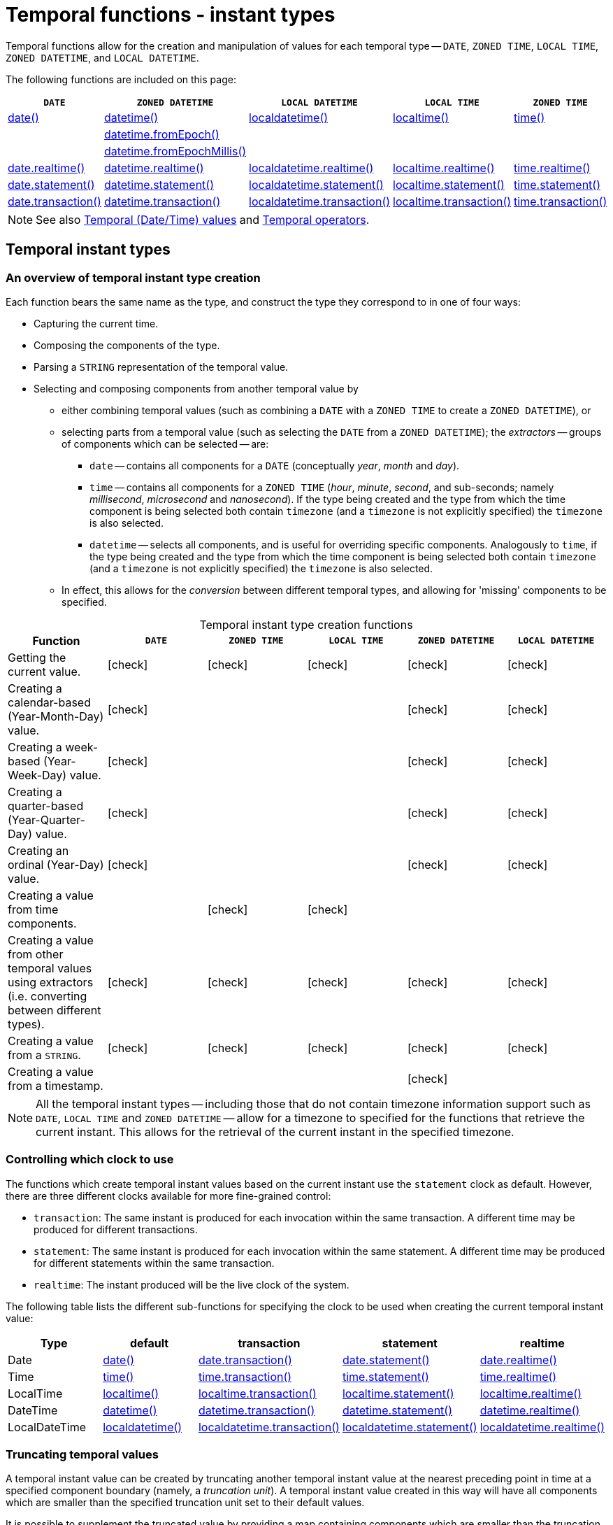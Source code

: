 :description: Cypher provides functions allowing for the creation and manipulation of values for each temporal type -- `DATE`, `ZONED TIME`, `LOCAL TIME`, `ZONED DATETIME`, and `LOCAL DATETIME`.
:table-caption!:

[[query-functions-temporal-instant-types]]
= Temporal functions - instant types

Temporal functions allow for the creation and manipulation of values for each temporal type -- `DATE`, `ZONED TIME`, `LOCAL TIME`, `ZONED DATETIME`, and `LOCAL DATETIME`.

The following functions are included on this page:

[options="header"]
|===
| `DATE` | `ZONED DATETIME` | `LOCAL DATETIME` | `LOCAL TIME` | `ZONED TIME`

| xref::functions/temporal/index.adoc#functions-date[date()]
| xref::functions/temporal/index.adoc#functions-datetime[datetime()]
| xref::functions/temporal/index.adoc#functions-localdatetime[localdatetime()]
| xref::functions/temporal/index.adoc#functions-localtime[localtime()]
| xref::functions/temporal/index.adoc#functions-time[time()]

|
| xref::functions/temporal/index.adoc#functions-datetime-fromepoch[datetime.fromEpoch()]
|
|
|

|
| xref::functions/temporal/index.adoc#functions-datetime-fromepochmillis[datetime.fromEpochMillis()]
|
|
|

| xref::functions/temporal/index.adoc#functions-date-realtime[date.realtime()]
| xref::functions/temporal/index.adoc#functions-datetime-realtime[datetime.realtime()]
| xref::functions/temporal/index.adoc#functions-localdatetime-realtime[localdatetime.realtime()]
| xref::functions/temporal/index.adoc#functions-localtime-realtime[localtime.realtime()]
| xref::functions/temporal/index.adoc#functions-time-realtime[time.realtime()]

| xref::functions/temporal/index.adoc#functions-date-statement[date.statement()]
| xref::functions/temporal/index.adoc#functions-datetime-statement[datetime.statement()]
| xref::functions/temporal/index.adoc#functions-localdatetime-statement[localdatetime.statement()]
| xref::functions/temporal/index.adoc#functions-localtime-statement[localtime.statement()]
| xref::functions/temporal/index.adoc#functions-time-statement[time.statement()]

| xref::functions/temporal/index.adoc#functions-date-transaction[date.transaction()]
| xref::functions/temporal/index.adoc#functions-datetime-transaction[datetime.transaction()]
| xref::functions/temporal/index.adoc#functions-localdatetime-transaction[localdatetime.transaction()]
| xref::functions/temporal/index.adoc#functions-localtime-transaction[localtime.transaction()]
| xref::functions/temporal/index.adoc#functions-time-transaction[time.transaction()]


|===


[NOTE]
====
See also xref::values-and-types/temporal.adoc[Temporal (Date/Time) values] and xref::expressions/temporal-operators.adoc[Temporal operators].
====


[[functions-temporal-instant-type]]
== Temporal instant types

[[functions-temporal-create-overview]]
=== An overview of temporal instant type creation

Each function bears the same name as the type, and construct the type they correspond to in one of four ways:

* Capturing the current time.
* Composing the components of the type.
* Parsing a `STRING` representation of the temporal value.
* Selecting and composing components from another temporal value by
 ** either combining temporal values (such as combining a `DATE` with a `ZONED TIME` to create a `ZONED DATETIME`), or
 ** selecting parts from a temporal value (such as selecting the `DATE` from a `ZONED DATETIME`); the _extractors_ -- groups of components which can be selected -- are:
  *** `date` -- contains all components for a `DATE` (conceptually _year_, _month_ and _day_).
  *** `time` -- contains all components for a `ZONED TIME` (_hour_, _minute_, _second_, and sub-seconds; namely _millisecond_, _microsecond_ and _nanosecond_).
  If the type being created and the type from which the time component is being selected both contain `timezone` (and a `timezone` is not explicitly specified) the `timezone` is also selected.
  *** `datetime` -- selects all components, and is useful for overriding specific components.
  Analogously to `time`, if the type being created and the type from which the time component is being selected both contain `timezone` (and a `timezone` is not explicitly specified) the `timezone` is also selected.
 ** In effect, this allows for the _conversion_ between different temporal types, and allowing for 'missing' components to be specified.


.Temporal instant type creation functions
[options="header"]
|===
| Function | `DATE` | `ZONED TIME` | `LOCAL TIME` | `ZONED DATETIME` | `LOCAL DATETIME`

| Getting the current value.
| icon:check[]
| icon:check[]
| icon:check[]
| icon:check[]
| icon:check[]

| Creating a calendar-based (Year-Month-Day) value.
| icon:check[]
|
|
| icon:check[]
| icon:check[]

| Creating a week-based (Year-Week-Day) value.
| icon:check[]
|
|
| icon:check[]
| icon:check[]

| Creating a quarter-based (Year-Quarter-Day) value.
| icon:check[]
|
|
| icon:check[]
| icon:check[]

| Creating an ordinal (Year-Day) value.
| icon:check[]
|
|
| icon:check[]
| icon:check[]

| Creating a value from time components.
|
| icon:check[]
| icon:check[]
|
|

| Creating a value from other temporal values using extractors (i.e. converting between different types).
| icon:check[]
| icon:check[]
| icon:check[]
| icon:check[]
| icon:check[]

| Creating a value from a `STRING`.
| icon:check[]
| icon:check[]
| icon:check[]
| icon:check[]
| icon:check[]

| Creating a value from a timestamp.
|
|
|
| icon:check[]
|

|===


[NOTE]
====
All the temporal instant types -- including those that do not contain timezone information support such as `DATE`, `LOCAL TIME` and `ZONED DATETIME` -- allow for a timezone to specified for the functions that retrieve the current instant.
This allows for the retrieval of the current instant in the specified timezone.
====


[[functions-temporal-clock-overview]]
=== Controlling which clock to use

The functions which create temporal instant values based on the current instant use the `statement` clock as default.
However, there are three different clocks available for more fine-grained control:

* `transaction`: The same instant is produced for each invocation within the same transaction.
A different time may be produced for different transactions.
* `statement`: The same instant is produced for each invocation within the same statement.
A different time may be produced for different statements within the same transaction.
* `realtime`: The instant produced will be the live clock of the system.

The following table lists the different sub-functions for specifying the clock to be used when creating the current temporal instant value:

[options="header"]
|===
| Type | default | transaction | statement | realtime

| Date
| xref::functions/temporal/index.adoc#functions-date[date()]
| xref::functions/temporal/index.adoc#functions-date-transaction[date.transaction()]
| xref::functions/temporal/index.adoc#functions-date-statement[date.statement()]
| xref::functions/temporal/index.adoc#functions-date-realtime[date.realtime()]

| Time
| xref::functions/temporal/index.adoc#functions-time[time()]
| xref::functions/temporal/index.adoc#functions-time-transaction[time.transaction()]
| xref::functions/temporal/index.adoc#functions-time-statement[time.statement()]
| xref::functions/temporal/index.adoc#functions-time-realtime[time.realtime()]

| LocalTime
| xref::functions/temporal/index.adoc#functions-localtime[localtime()]
| xref::functions/temporal/index.adoc#functions-localtime-transaction[localtime.transaction()]
| xref::functions/temporal/index.adoc#functions-localtime-statement[localtime.statement()]
| xref::functions/temporal/index.adoc#functions-localtime-realtime[localtime.realtime()]

| DateTime
| xref::functions/temporal/index.adoc#functions-datetime[datetime()]
| xref::functions/temporal/index.adoc#functions-datetime-transaction[datetime.transaction()]
| xref::functions/temporal/index.adoc#functions-datetime-statement[datetime.statement()]
| xref::functions/temporal/index.adoc#functions-datetime-realtime[datetime.realtime()]

| LocalDateTime
| xref::functions/temporal/index.adoc#functions-localdatetime[localdatetime()]
| xref::functions/temporal/index.adoc#functions-localdatetime-transaction[localdatetime.transaction()]
| xref::functions/temporal/index.adoc#functions-localdatetime-statement[localdatetime.statement()]
| xref::functions/temporal/index.adoc#functions-localdatetime-realtime[localdatetime.realtime()]

|===


[[functions-temporal-truncate-overview]]
[discrete]
=== Truncating temporal values

A temporal instant value can be created by truncating another temporal instant value at the nearest preceding point in time at a specified component boundary (namely, a _truncation unit_).
A temporal instant value created in this way will have all components which are smaller than the specified truncation unit set to their default values.
// what about these?

It is possible to supplement the truncated value by providing a map containing components which are smaller than the truncation unit.
This will have the effect of overriding the default values which would otherwise have been set for these smaller components.

The following table lists the supported truncation units and the corresponding sub-functions:

[options="header"]
|===
| Truncation unit | `DATE` | `ZONED TIME` | `LOCAL TIME` | `ZONED DATETIME` | `LOCAL DATETIME`

| `millennium`
| xref:functions-date-truncate[date.truncate('millennium', input)]
|
|
| xref:functions-datetime-truncate[datetime.truncate('millennium', input)]
| xref:functions-localdatetime-truncate[localdatetime.truncate('millennium', input)]

| `century`
| xref:functions-date-truncate[date.truncate('century', input)]
|
|
| xref:functions-datetime-truncate[datetime.truncate('century', input)]
| xref:functions-localdatetime-truncate[localdatetime.truncate('century', input)]

| `decade`
| xref:functions-date-truncate[date.truncate('decade', input)]
|
|
| xref:functions-datetime-truncate[datetime.truncate('decade', input)]
| xref:functions-localdatetime-truncate[localdatetime.truncate('decade', input)]

| `year`
| xref:functions-date-truncate[date.truncate('year', input)]
|
|
| xref:functions-datetime-truncate[datetime.truncate('year', input)]
| xref:functions-localdatetime-truncate[localdatetime.truncate('year', input)]

| `weekYear`
| xref:functions-date-truncate[date.truncate('weekYear', input)]
|
|
| xref:functions-datetime-truncate[datetime.truncate('weekYear', input)]
| xref:functions-localdatetime-truncate[localdatetime.truncate('weekYear', input)]

| `quarter`
| xref:functions-date-truncate[date.truncate('quarter', input)]
|
|
| xref:functions-datetime-truncate[datetime.truncate('quarter', input)]
| xref:functions-localdatetime-truncate[localdatetime.truncate('quarter', input)]

| `month`
| xref:functions-date-truncate[date.truncate('month', input)]
|
|
| xref:functions-datetime-truncate[datetime.truncate('month', input)]
| xref:functions-localdatetime-truncate[localdatetime.truncate('month', input)]

| `week`
| xref:functions-date-truncate[date.truncate('week', input)]
|
|
| xref:functions-datetime-truncate[datetime.truncate('week', input)]
| xref:functions-localdatetime-truncate[localdatetime.truncate('week', input)]

| `day`
| xref:functions-date-truncate[date.truncate('day', input)]
| xref:functions-time-truncate[time.truncate('day', input)]
| xref:functions-localtime-truncate[localtime.truncate('day', input)]
| xref:functions-datetime-truncate[datetime.truncate('day', input)]
| xref:functions-localdatetime-truncate[localdatetime.truncate('day', input)]

| `hour`
|
| xref:functions-time-truncate[time.truncate('hour', input)]
| xref:functions-localtime-truncate[localtime.truncate('hour', input)]
| xref:functions-datetime-truncate[datetime.truncate('hour', input)]
| xref:functions-localdatetime-truncate[localdatetime.truncate('hour',input)]

| `minute`
|
| xref:functions-time-truncate[time.truncate('minute', input)]
| xref:functions-localtime-truncate[localtime.truncate('minute', input)]
| xref:functions-datetime-truncate[datetime.truncate('minute', input)]
| xref:functions-localdatetime-truncate[localdatetime.truncate('minute', input)]

| `second`
|
| xref:functions-time-truncate[time.truncate('second', input)]
| xref:functions-localtime-truncate[localtime.truncate('second', input)]
| xref:functions-datetime-truncate[datetime.truncate('second', input)]
| xref:functions-localdatetime-truncate[localdatetime.truncate('second', input)]

| `millisecond`
|
| xref:functions-time-truncate[time.truncate('millisecond', input)]
| xref:functions-localtime-truncate[localtime.truncate('millisecond', input)]
| xref:functions-datetime-truncate[datetime.truncate('millisecond', input)]
| xref:functions-localdatetime-truncate[localdatetime.truncate('millisecond', input)]

| `microsecond`
|
| xref:functions-time-truncate[time.truncate('microsecond', input)]
| xref:functions-localtime-truncate[localtime.truncate('microsecond', input)]
| xref:functions-datetime-truncate[datetime.truncate('microsecond', input)]
| xref:functions-localdatetime-truncate[localdatetime.truncate('microsecond', input)]

|===


[[functions-date]]
== +date()+

.Details
|===
| *Syntax* 3+| `date( [input] )`
| *Description* 3+| Creates a `DATE` instant.
.2+| *Arguments* | *Name* | *Type* | *Description*
| `input` | `ANY` | Either a string representation of a temporal value, a map containing the single key 'timezone', or a map containing temporal values ('date', 'year', 'month', 'day', 'week', 'dayOfWeek', 'quarter', 'dayOfQuarter', 'ordinalDay') as components.
| *Returns* 3+| `DATE`
|===

.Temporal components
[options="header"]
|===
| Name | Description

| `date`
| A `DATE` value.

| `year`
| An expression consisting of at xref::values-and-types/temporal.adoc#cypher-temporal-year[least four digits] that specifies the year.

| `month`
| An integer between `1` and `12` that specifies the month.

| `day`
| An integer between `1` and `31` that specifies the day of the month.

| `week`
| An integer between `1` and `53` that specifies the week.

| `dayOfWeek`
| An integer between `1` and `7` that specifies the day of the week.

| `quarter`
| An integer between `1` and `4` that specifies the quarter.

| `dayOfQuarter`
| An integer between `1` and `92` that specifies the day of the quarter.

| `ordinalDay`
| An integer between `1` and `366` that specifies the ordinal day of the year.

|===

.Considerations
|===

| If no parameters are provided, `date()` must be invoked (`+date({})+` is invalid).
| If no timezone is specified, the local timezone will be used.
| The _day of the month_ component will default to `1` if `day` is omitted.
| The _month_ component will default to `1` if `month` is omitted.
| If `month` is omitted, `day` must also be omitted.
| The _day of the week_ component will default to `1` if `dayOfWeek` is omitted.
| The _week_ component will default to `1` if `week` is omitted.
| If `week` is omitted, `dayOfWeek` must also be omitted.
| The _day of the quarter_ component will default to `1` if `dayOfQuarter` is omitted.
| The _quarter_ component will default to `1` if `quarter` is omitted.
| If `quarter` is omitted, `dayOfQuarter` must also be omitted.
| The _ordinal day of the year_ component will default to `1` if `ordinalDay` is omitted.
| String representations of temporal values must comply with the format defined for xref::values-and-types/temporal.adoc#cypher-temporal-specify-date[dates].
| String representations of temporal values must denote a valid date; i.e. a temporal value denoting `30 February 2001` is invalid.
| `date(null)` returns `null`.
| If any of the optional parameters are provided, these will override the corresponding components of `date`.
| `date(dd)` may be written instead of `+date({date: dd})+`.

|===


.+date()+ to get the current time (no parameters provided)
======

.Query
// tag::functions_temporal_date[]
[source, cypher]
----
RETURN date() AS currentDate
----
// end::functions_temporal_date[]

The current date is returned.

.Result
[role="queryresult",options="header,footer",cols="1*<m"]
|===

| currentDate
| 2022-06-14
1+d|Rows: 1

|===

======


.+date()+ with provided timezone
======

.Query
[source, cypher, role=test-result-skip]
----
RETURN date({timezone: 'America/Los Angeles'}) AS currentDateInLA
----

The current date in California is returned.

.Result
[role="queryresult",options="header,footer",cols="1*<m"]
|===

| currentDateInLA
| 2022-06-14
1+d|Rows: 1

|===

======

[[functions-create-date-values]]
=== Creating `DATE` values

.+date()+ - Creating a calendar (Yeay-Month-Day) `DATE`
======

.Query
[source, cypher]
----
UNWIND [
date({year: 1984, month: 10, day: 11}),
date({year: 1984, month: 10}),
date({year: 1984})
] AS theDate
RETURN theDate
----

.Result
[role="queryresult",options="header,footer",cols="1*<m"]
|===

| theDate
| 1984-10-11
| 1984-10-01
| 1984-01-01
1+d|Rows: 3

|===

======


.+date()+ - Creating a week (Year-Week-Day) `DATE`
======

.Query
[source, cypher]
----
UNWIND [
date({year: 1984, week: 10, dayOfWeek: 3}),
date({year: 1984, week: 10}),
date({year: 1984})
] AS theDate
RETURN theDate
----

.Result
[role="queryresult",options="header,footer",cols="1*<m"]
|===

| theDate
| 1984-03-07
| 1984-03-05
| 1984-01-01
1+d|Rows: 3

|===

======

.+date()+ - Creating a quarter (Year-Quarter-Day) `DATE`
======

.Query
[source, cypher]
----
UNWIND [
date({year: 1984, quarter: 3, dayOfQuarter: 45}),
date({year: 1984, quarter: 3}),
date({year: 1984})
] AS theDate
RETURN theDate
----

.Result
[role="queryresult",options="header,footer",cols="1*<m"]
|===

| theDate
| 1984-08-14
| 1984-07-01
| 1984-01-01
1+d|Rows: 3

|===

======


.+date()+ - Creating an ordinal (Year-Day) `DATE`
======

.Query
[source, cypher]
----
UNWIND [
date({year: 1984, ordinalDay: 202}),
date({year: 1984})
] AS theDate
RETURN theDate
----

The date corresponding to `11 February 1984` is returned.

.Result
[role="queryresult",options="header,footer",cols="1*<m"]
|===

| theDate
| 1984-07-20
| 1984-01-01
1+d|Rows: 2

|===

======

.+date()+ -  Creating a `DATE` using other temporal values as components
======

.Query
[source, cypher]
----
UNWIND [
date({year: 1984, month: 11, day: 11}),
localdatetime({year: 1984, month: 11, day: 11, hour: 12, minute: 31, second: 14}),
datetime({year: 1984, month: 11, day: 11, hour: 12, timezone: '+01:00'})
] AS dd
RETURN date({date: dd}) AS dateOnly, date({date: dd, day: 28}) AS dateDay
----

.Result
[role="queryresult",options="header,footer",cols="2*<m"]
|===

| dateOnly | +dateDay
| 1984-11-11 | 1984-11-28
| 1984-11-11 | 1984-11-28
| 1984-11-11 | 1984-11-28
2+d|Rows: 3

|===

======


.+date()+ - Creating a `DATE` from a `STRING`
======

.Query
[source, cypher]
----
UNWIND [
date('2015-07-21'),
date('2015-07'),
date('201507'),
date('2015-W30-2'),
date('2015202'),
date('2015')
] AS theDate
RETURN theDate
----

.Result
[role="queryresult",options="header,footer",cols="1*<m"]
|===

| theDate
| 2015-07-21
| 2015-07-01
| 2015-07-01
| 2015-07-21
| 2015-07-21
| 2015-01-01
1+d|Rows: 6

|===

======


[[functions-date-realtime]]
== date.realtime()

.Details
|===
| *Syntax* 3+| `date.realtime([ timezone ])`
| *Description* 3+| Returns the current `DATE` instant using the realtime clock.
.2+| *Arguments* | *Name* | *Type* | *Description*
| `timezone` | `ANY` | A string value representing a timezone.
| *Returns* 3+| `DATE`
|===

This returned `DATE` will be the live clock of the system.

.+date.realtime()+
======

.Query
// tag::functions_temporal_date_realtime[]
[source, cypher]
----
RETURN date.realtime() AS currentDate
----
// end::functions_temporal_date_realtime[]

.Result
[role="queryresult",options="header,footer",cols="1*<m"]
|===

| currentDate
| 2022-06-14
1+d|Rows: 1

|===

======

.+date.realtime()+
======

.Query
[source, cypher]
----
RETURN date.realtime('America/Los Angeles') AS currentDateInLA
----

.Result
[role="queryresult",options="header,footer",cols="1*<m"]
|===

| currentDateInLA
| 2022-06-14
1+d|Rows: 1

|===

======

[[functions-date-statement]]
== date.statement()

.Details
|===
| *Syntax* 3+| `date.statement([ timezone ])`
| *Description* 3+| Returns the current `DATE` instant using the statement clock.
.2+| *Arguments* | *Name* | *Type* | *Description*
| `timezone` | `ANY` | A string value representing a timezone.
| *Returns* 3+| `DATE`
|===

This returned `DATE` will be the same for each invocation within the same statement.
However, a different value may be produced for different statements within the same transaction.


.+date.statement()+
======

.Query
// tag::functions_temporal_date_statement[]
[source, cypher]
----
RETURN date.statement() AS currentDate
----
// end::functions_temporal_date_statement[]

.Result
[role="queryresult",options="header,footer",cols="1*<m"]
|===

| currentDate
| 2022-06-14
1+d|Rows: 1

|===

======

[[functions-date-transaction]]
== date.transaction()

.Details
|===
| *Syntax* 3+| `date.transaction([ timezone ])`
| *Description* 3+| Returns the current `DATE` instant using the transaction clock.
.2+| *Arguments* | *Name* | *Type* | *Description*
| `timezone` | `ANY` | A string value representing a timezone.
| *Returns* 3+| `DATE`
|===

The returned `DATE` will be the same for each invocation within the same transaction.
However, a different value may be produced for different transactions.

.+date.transaction()+
======

.Query
// tag::functions_temporal_date_transaction[]
[source, cypher]
----
RETURN date.transaction() AS currentDate
----
// end::functions_temporal_date_transaction[]


.Result
[role="queryresult",options="header,footer",cols="1*<m"]
|===

| +currentDate+
| +2022-06-14+
1+d|Rows: 1

|===

======


[[functions-date-truncate]]
== date.truncate()

.Details
|===
| *Syntax* 3+| `date.truncate(unit [, input, fields])`
| *Description* 3+| Truncates the given temporal value to a `DATE` instant using the specified unit.
.4+| *Arguments* | *Name* | *Type* | *Description*
| `unit` | `STRING` | A string representing one of the following: 'day', 'week', 'month', 'weekYear', 'quarter', 'year', 'decade', 'century', 'millennium'.
| `input` | `ANY` | The date to be truncated using either `ZONED DATETIME`, `LOCAL DATETIME`, or `DATE`.
| `fields` | `MAP` | A list of time components smaller than those specified in `unit` to preserve during truncation.
| *Returns* 3+| `DATE`
|===

`date.truncate()` returns the `DATE` value obtained by truncating a specified temporal instant value at the nearest preceding point in time at the specified component boundary (which is denoted by the truncation unit passed as a parameter to the function).
In other words, the `DATE` returned will have all components that are smaller than the specified truncation unit set to their default values.

It is possible to supplement the truncated value by providing a map containing components which are smaller than the truncation unit.
This will have the effect of _overriding_ the default values which would otherwise have been set for these smaller components.
For example, `day` -- with some value `x` -- may be provided when the truncation unit `STRING` is `'year'` in order to ensure the returned value has the _day_ set to `x` instead of the default _day_ (which is `1`).


.Considerations
|===

| Any component that is provided in `fields` must be smaller than `unit`; i.e. if `unit` `STRING` is `'day'`, `fields` cannot contain information pertaining to a _month_.
| Any component that is not contained in `fields` and which is smaller than `unit` will be set to its xref::values-and-types/temporal.adoc#cypher-temporal-accessing-components-temporal-instants[minimal value].
| If `fields` is not provided, all components of the returned value which are smaller than `unit` will be set to their default values.
| If `input` is not provided, it will be set to the current date, i.e. `date.truncate(unit)` is equivalent of `date.truncate(unit, date())`.

|===


.+date.truncate()+
======

.Query
// tag::functions_temporal_date_truncate[]
[source, cypher]
----
WITH
  datetime({
    year: 2017, month: 11, day: 11,
    hour: 12, minute: 31, second: 14, nanosecond: 645876123,
    timezone: '+01:00'
  }) AS d
RETURN
  date.truncate('millennium', d) AS truncMillenium,
  date.truncate('century', d) AS truncCentury,
  date.truncate('decade', d) AS truncDecade,
  date.truncate('year', d, {day: 5}) AS truncYear,
  date.truncate('weekYear', d) AS truncWeekYear,
  date.truncate('quarter', d) AS truncQuarter,
  date.truncate('month', d) AS truncMonth,
  date.truncate('week', d, {dayOfWeek: 2}) AS truncWeek,
  date.truncate('day', d) AS truncDay
----
// end::functions_temporal_date_truncate[]


.Result
[role="queryresult",options="header,footer",cols="9*<m"]
|===

| +truncMillenium+ | +truncCentury+ | +truncDecade+ | +truncYear+ | +truncWeekYear+ | +truncQuarter+ | +truncMonth+ | +truncWeek+ | +truncDay+
| +2000-01-01+ | +2000-01-01+ | +2010-01-01+ | +2017-01-05+ | +2017-01-02+ | +2017-10-01+ | +2017-11-01+ | +2017-11-07+ | +2017-11-11+
9+d|Rows: 1

|===

======

[[functions-datetime]]
== datetime()

.Details
|===
| *Syntax* 3+| `datetime([ input ])`
| *Description* 3+| Creates a `ZONED DATETIME` instant.
.2+| *Arguments* | *Name* | *Type* | *Description*
| `input` | `ANY` | Either a string representation of a temporal value, a map containing the single key 'timezone', or a map containing temporal values ('year', 'month', 'day', 'hour', 'minute', 'second', 'millisecond', 'microsecond', 'nanosecond', 'timezone') as components.
| *Returns* 3+| `ZONED DATETIME`
|===

.Temporal components
[options="header"]
|===
| Name | Description

| `year`
| An expression consisting of at xref::values-and-types/temporal.adoc#cypher-temporal-year[least four digits] that specifies the year.

| `month`
| An integer between `1` and `12` that specifies the month.

| `day`
| An integer between `1` and `31` that specifies the day of the month.

| `hour`
| An integer between `0` and `23` that specifies the hour of the day.

| `minute`
| An integer between `0` and `59` that specifies the number of minutes.

| `second`
| An integer between `0` and `59` that specifies the number of seconds.

| `millisecond`
| An integer between `0` and `999` that specifies the number of milliseconds.

| `microsecond`
| An integer between `0` and `999,999` that specifies the number of microseconds.

| `nanosecond`
| An integer between `0` and `999,999,999` that specifies the number of nanoseconds.

| `timezone`
| An expression that specifies the timezone.

| `epochSeconds`
| A numeric value representing the number of seconds from the UNIX epoch in the UTC timezone.

| `epochMillis`
| A numeric value representing the number of milliseconds from the UNIX epoch in the UTC timezone.

|===

.Considerations
|===

| If no parameters are provided, `datetime()` must be invoked (`datetime({})` is invalid).
| The _month_ component will default to `1` if `month` is omitted.
| The _day of the month_ component will default to `1` if `day` is omitted.
| The _hour_ component will default to `0` if `hour` is omitted.
| The _minute_ component will default to `0` if `minute` is omitted.
| The _second_ component will default to `0` if `second` is omitted.
| Any missing `millisecond`, `microsecond` or `nanosecond` values will default to `0`.
| The _timezone_ component will default to the configured default timezone if `timezone` is omitted.
| If `millisecond`, `microsecond` and `nanosecond` are given in combination (as part of the same set of parameters), the individual values must be in the range `0` to `999`.
| The smallest components in the set `year`, `month`, `day`, `hour`, `minute`, and `second` may be omitted; i.e. it is possible to specify only `year`, `month` and `day`, but specifying `year`, `month`, `day` and `minute` is not permitted.
| One or more of `millisecond`, `microsecond` and `nanosecond` can only be specified as long as `second` is also specified.
| String representations of temporal values must comply with the format defined for xref::values-and-types/temporal.adoc#cypher-temporal-specify-date[dates], xref::values-and-types/temporal.adoc#cypher-temporal-specify-time[times] and xref::values-and-types/temporal.adoc#cypher-temporal-specify-time-zone[time zones].
| String representations of temporal values must denote a valid date; i.e. a temporal value denoting `30 February 2001` is invalid.
| If any of the optional parameters are provided, these will override the corresponding components of `datetime`, `date` and/or `time`.
| `datetime(dd)` may be written instead of `+datetime({datetime: dd})+`.
| Selecting a `ZONED TIME` or `ZONED DATETIME` value as the `time` component also selects its timezone. If a `LOCAL TIME` or `LOCAL DATETIME` is selected instead, the default timezone is used. In any case, the timezone can be overridden explicitly.
| Selecting a `ZONED DATETIME` as the `datetime` component and overwriting the timezone will adjust the local time to keep the same point in time.
| Selecting a `ZONED DATETIME` or `ZONED TIME` as the `time` component and overwriting the timezone will adjust the local time to keep the same point in time.
| `epochSeconds`/`epochMillis` may be used in conjunction with `nanosecond`.
| `datetime(null)` returns null.

|===

.+.datetime()+ to get the current datetime (no parameters provided)
======

.Query
// tag::functions_temporal_datetime[]
[source, cypher]
----
RETURN datetime() AS currentDateTime
----
// end::functions_temporal_datetime[]

The current date and time using the local timezone is returned.

.Result
[role="queryresult",options="header,footer",cols="1*<m"]
|===

| currentDateTime
| 2022-06-14T10:02:28.192Z
1+d|Rows: 1

|===

======

.+datetime()+ with provided timezone
======

.Query
[source, cypher]
----
RETURN datetime({timezone: 'America/Los Angeles'}) AS currentDateTimeInLA
----

The current date and time of day in California is returned.

.Result
[role="queryresult",options="header,footer",cols="1*<m"]
|===

| currentDateTimeInLA
| 2022-06-14T03:02:28.238-07:00[America/Los_Angeles]
1+d|Rows: 1

|===

======

[[functions-create-zoned-datetime-values]]
=== Creating `ZONED DATETIME` values

.+datetime()+ - Creating a calendar (Year-Month-Day) `ZONED DATETIME`
======

.Query
[source, cypher]
----
UNWIND [
datetime({year: 1984, month: 10, day: 11, hour: 12, minute: 31, second: 14, millisecond: 123, microsecond: 456, nanosecond: 789}),
datetime({year: 1984, month: 10, day: 11, hour: 12, minute: 31, second: 14, millisecond: 645, timezone: '+01:00'}),
datetime({year: 1984, month: 10, day: 11, hour: 12, minute: 31, second: 14, nanosecond: 645876123, timezone: 'Europe/Stockholm'}),
datetime({year: 1984, month: 10, day: 11, hour: 12, minute: 31, second: 14, timezone: '+01:00'}),
datetime({year: 1984, month: 10, day: 11, hour: 12, minute: 31, second: 14}),
datetime({year: 1984, month: 10, day: 11, hour: 12, minute: 31, timezone: 'Europe/Stockholm'}),
datetime({year: 1984, month: 10, day: 11, hour: 12, timezone: '+01:00'}),
datetime({year: 1984, month: 10, day: 11, timezone: 'Europe/Stockholm'})
] AS theDate
RETURN theDate
----

.Result
[role="queryresult",options="header,footer",cols="1*<m"]
|===

| theDate
| 1984-10-11T12:31:14.123456789Z
| 1984-10-11T12:31:14.645+01:00
| 1984-10-11T12:31:14.645876123+01:00[Europe/Stockholm]
| 1984-10-11T12:31:14+01:00
| 1984-10-11T12:31:14Z
| 1984-10-11T12:31+01:00[Europe/Stockholm]
| 1984-10-11T12:00+01:00
| 1984-10-11T00:00+01:00[Europe/Stockholm]
1+d|Rows: 8

|===

======

.+datetime()+ - Creating a week (Year-Week-Day) `ZONED DATETIME`
======

.Query
[source, cypher]
----
UNWIND [
datetime({year: 1984, week: 10, dayOfWeek: 3, hour: 12, minute: 31, second: 14, millisecond: 645}),
datetime({year: 1984, week: 10, dayOfWeek: 3, hour: 12, minute: 31, second: 14, microsecond: 645876, timezone: '+01:00'}),
datetime({year: 1984, week: 10, dayOfWeek: 3, hour: 12, minute: 31, second: 14, nanosecond: 645876123, timezone: 'Europe/Stockholm'}),
datetime({year: 1984, week: 10, dayOfWeek: 3, hour: 12, minute: 31, second: 14, timezone: 'Europe/Stockholm'}),
datetime({year: 1984, week: 10, dayOfWeek: 3, hour: 12, minute: 31, second: 14}),
datetime({year: 1984, week: 10, dayOfWeek: 3, hour: 12, timezone: '+01:00'}),
datetime({year: 1984, week: 10, dayOfWeek: 3, timezone: 'Europe/Stockholm'})
] AS theDate
RETURN theDate
----

.Result
[role="queryresult",options="header,footer",cols="1*<m"]
|===

| theDate
| 1984-03-07T12:31:14.645Z
| 1984-03-07T12:31:14.645876+01:00
| 1984-03-07T12:31:14.645876123+01:00[Europe/Stockholm]
| 1984-03-07T12:31:14+01:00[Europe/Stockholm]
| 1984-03-07T12:31:14Z
| 1984-03-07T12:00+01:00
| 1984-03-07T00:00+01:00[Europe/Stockholm]
1+d|Rows: 7

|===

======


.+datetime()+ - Creating a quarter (Year-Quarter-Day) `ZONED DATETIME`
======

.Query
[source, cypher]
----
UNWIND [
datetime({year: 1984, quarter: 3, dayOfQuarter: 45, hour: 12, minute: 31, second: 14, microsecond: 645876}),
datetime({year: 1984, quarter: 3, dayOfQuarter: 45, hour: 12, minute: 31, second: 14, timezone: '+01:00'}),
datetime({year: 1984, quarter: 3, dayOfQuarter: 45, hour: 12, timezone: 'Europe/Stockholm'}),
datetime({year: 1984, quarter: 3, dayOfQuarter: 45})
] AS theDate
RETURN theDate
----

.Result
[role="queryresult",options="header,footer",cols="1*<m"]
|===

| theDate
| 1984-08-14T12:31:14.645876Z
| 1984-08-14T12:31:14+01:00
| 1984-08-14T12:00+02:00[Europe/Stockholm]
| 1984-08-14T00:00Z
1+d|Rows: 4

|===

======

.+datetime()+ - Creating an ordinal (Year-Day) `ZONED DATETIME`
======

.Query
[source, cypher]
----
UNWIND [
datetime({year: 1984, ordinalDay: 202, hour: 12, minute: 31, second: 14, millisecond: 645}),
datetime({year: 1984, ordinalDay: 202, hour: 12, minute: 31, second: 14, timezone: '+01:00'}),
datetime({year: 1984, ordinalDay: 202, timezone: 'Europe/Stockholm'}),
datetime({year: 1984, ordinalDay: 202})
] AS theDate
RETURN theDate
----

.Result
[role="queryresult",options="header,footer",cols="1*<m"]
|===

| theDate
| 1984-07-20T12:31:14.645Z
| 1984-07-20T12:31:14+01:00
| 1984-07-20T00:00+02:00[Europe/Stockholm]
| 1984-07-20T00:00Z
1+d|Rows: 4

|===

======


.+datetime()+ - Creating a `ZONED DATETIME` from a `STRING`
======

.Query
[source, cypher]
----
UNWIND [
datetime('2015-07-21T21:40:32.142+0100'),
datetime('2015-W30-2T214032.142Z'),
datetime('2015T214032-0100'),
datetime('20150721T21:40-01:30'),
datetime('2015-W30T2140-02'),
datetime('2015202T21+18:00'),
datetime('2015-07-21T21:40:32.142[Europe/London]'),
datetime('2015-07-21T21:40:32.142-04[America/New_York]')
] AS theDate
RETURN theDate
----

.Result
[role="queryresult",options="header,footer",cols="1*<m"]
|===

| theDate
| 2015-07-21T21:40:32.142+01:00
| 2015-07-21T21:40:32.142Z
| 2015-01-01T21:40:32-01:00
| 2015-07-21T21:40-01:30
| 2015-07-20T21:40-02:00
| 2015-07-21T21:00+18:00
| 2015-07-21T21:40:32.142+01:00[Europe/London]
| 2015-07-21T21:40:32.142-04:00[America/New_York]
1+d|Rows: 8

|===

======


.+datetime()+ - Creating a `ZONED DATETIME` using other temporal values as components
======

The following query shows the various usages of `+datetime({date [, year, ..., timezone]})+`.

.Query
[source, cypher]
----
WITH date({year: 1984, month: 10, day: 11}) AS dd
RETURN
  datetime({date: dd, hour: 10, minute: 10, second: 10}) AS dateHHMMSS,
  datetime({date: dd, hour: 10, minute: 10, second: 10, timezone:'+05:00'}) AS dateHHMMSSTimezone,
  datetime({date: dd, day: 28, hour: 10, minute: 10, second: 10}) AS dateDDHHMMSS,
  datetime({date: dd, day: 28, hour: 10, minute: 10, second: 10, timezone:'Pacific/Honolulu'}) AS dateDDHHMMSSTimezone
----

.Result
[role="queryresult",options="header,footer",cols="4*<m"]
|===

| dateHHMMSS | dateHHMMSSTimezone | dateDDHHMMSS | dateDDHHMMSSTimezone
| 1984-10-11T10:10:10Z | 1984-10-11T10:10:10+05:00 | 1984-10-28T10:10:10Z | 1984-10-28T10:10:10-10:00[Pacific/Honolulu]
4+d|Rows: 1

|===

======


.+datetime()+ - Creating a `ZONED DATETIME` using other temporal values as components
======

The following query shows the various usages of `datetime({time [, year, ..., timezone]})`.

.Query
[source, cypher]
----
WITH time({hour: 12, minute: 31, second: 14, microsecond: 645876, timezone: '+01:00'}) AS tt
RETURN
  datetime({year: 1984, month: 10, day: 11, time: tt}) AS YYYYMMDDTime,
  datetime({year: 1984, month: 10, day: 11, time: tt, timezone:'+05:00'}) AS YYYYMMDDTimeTimezone,
  datetime({year: 1984, month: 10, day: 11, time: tt, second: 42}) AS YYYYMMDDTimeSS,
  datetime({year: 1984, month: 10, day: 11, time: tt, second: 42, timezone: 'Pacific/Honolulu'}) AS YYYYMMDDTimeSSTimezone
----

.Result
[role="queryresult",options="header,footer",cols="4*<m"]
|===

| YYYYMMDDTime | +YYYYMMDDTimeTimezone | YYYYMMDDTimeSS | YYYYMMDDTimeSSTimezone
| 1984-10-11T12:31:14.645876+01:00 | 1984-10-11T16:31:14.645876+05:00 | 1984-10-11T12:31:42.645876+01:00 | 1984-10-11T01:31:42.645876-10:00[Pacific/Honolulu]
4+d|Rows: 1

|===

======


.+datetime()+ - Creating a `ZONED DATETIME` using other temporal values as components
======

The following query shows the various usages of `+datetime({date, time [, year, ..., timezone]})+`; i.e. combining a `DATE` and a `ZONED TIME` value to create a single `ZONED DATETIME` value.

.Query
[source, cypher]
----
WITH
  date({year: 1984, month: 10, day: 11}) AS dd,
  localtime({hour: 12, minute: 31, second: 14, millisecond: 645}) AS tt
RETURN
  datetime({date: dd, time: tt}) AS dateTime,
  datetime({date: dd, time: tt, timezone: '+05:00'}) AS dateTimeTimezone,
  datetime({date: dd, time: tt, day: 28, second: 42}) AS dateTimeDDSS,
  datetime({date: dd, time: tt, day: 28, second: 42, timezone: 'Pacific/Honolulu'}) AS dateTimeDDSSTimezone
----

.Result
[role="queryresult",options="header,footer",cols="4*<m"]
|===

| dateTime | dateTimeTimezone | dateTimeDDSS | dateTimeDDSSTimezone
| 1984-10-11T12:31:14.645Z | 1984-10-11T12:31:14.645+05:00 | 1984-10-28T12:31:42.645Z | 1984-10-28T12:31:42.645-10:00[Pacific/Honolulu]
4+d|Rows: 1

|===

======


.+datetime()+ - Creating a `ZONED DATETIME` using other temporal values as components
======

The following query shows the various usages of `+datetime({datetime [, year, ..., timezone]})+`.

.Query
[source, cypher]
----
WITH
  datetime({
    year: 1984, month: 10, day: 11,
    hour: 12,
    timezone: 'Europe/Stockholm'
  }) AS dd
RETURN
  datetime({datetime: dd}) AS dateTime,
  datetime({datetime: dd, timezone: '+05:00'}) AS dateTimeTimezone,
  datetime({datetime: dd, day: 28, second: 42}) AS dateTimeDDSS,
  datetime({datetime: dd, day: 28, second: 42, timezone: 'Pacific/Honolulu'}) AS dateTimeDDSSTimezone
----

.Result
[role="queryresult",options="header,footer",cols="4*<m"]
|===

| dateTime | dateTimeTimezone | dateTimeDDSS | dateTimeDDSSTimezone
| 1984-10-11T12:00+01:00[Europe/Stockholm] | 1984-10-11T16:00+05:00 | 1984-10-28T12:00:42+01:00[Europe/Stockholm] | 1984-10-28T01:00:42-10:00[Pacific/Honolulu]
4+d|Rows: 1

|===

======

.+datetime()+ - Creating a `ZONED DATETIME` from UNIX epoch (`epocSeconds`)
======

`datetime()` returns the `ZONED DATETIME` value at the specified number of _seconds_ or _milliseconds_ from the UNIX epoch in the UTC timezone.

Conversions to other temporal instant types from UNIX epoch representations can be achieved by transforming a `ZONED DATETIME` value to one of these types.

.Query
[source, cypher]
----
RETURN datetime({epochSeconds: timestamp() / 1000, nanosecond: 23}) AS theDate
----

.Result
[role="queryresult",options="header,footer",cols="1*<m"]
|===

| theDate
| 2022-06-14T10:02:30.000000023Z
1+d|Rows: 1

|===

======


.+datetime()+ - Creating a `ZONED DATETIME` from UNIX epoch (`epocMillis`)
======

.Query
[source, cypher]
----
RETURN datetime({epochMillis: 424797300000}) AS theDate
----

.Result
[role="queryresult",options="header,footer",cols="1*<m"]
|===

| theDate
| 1983-06-18T15:15Z
1+d|Rows: 1

|===

======


[[functions-datetime-fromepoch]]
== datetime.fromEpoch()

.Details
|===
| *Syntax* 3+| `datetime.fromEpoch(seconds, nanoseconds)`
| *Description* 3+| Creates a `ZONED DATETIME` given the seconds and nanoseconds since the start of the epoch.
.3+| *Arguments* | *Name* | *Type* | *Description*
| `seconds` | `INTEGER \| FLOAT` | The number of seconds from the UNIX epoch in the UTC timezone.
| `nanoseconds` | `INTEGER \| FLOAT` | The number of nanoseconds from the UNIX epoch in the UTC timezone. This can be added to seconds.
| *Returns* 3+| `ZONED DATETIME`
|===

.+datetime.fromEpoch()+
======

.Query
// tag::functions_temporal_datetime_fromepoch[]
[source, cypher]
----
WITH datetime.fromEpoch(1683000000, 123456789) AS dateTimeFromEpoch
RETURN dateTimeFromEpoch
----
// end::functions_temporal_datetime_fromepoch[]

.Result
[role="queryresult",options="header,footer",cols="1*<m"]
|===

| dateTimeFromEpoch
| 2023-05-02T04:00:00.123456789Z
1+d|Rows: 1

|===
======

[[functions-datetime-fromepochmillis]]
== datetime.fromEpochMillis()

.Details
|===
| *Syntax* 3+| `datetime.fromEpochMillis(milliseconds)`
| *Description* 3+| Creates a `ZONED DATETIME` given the milliseconds since the start of the epoch.
.2+| *Arguments* | *Name* | *Type* | *Description*
| `milliseconds` | `INTEGER \| FLOAT` | The number of milliseconds from the UNIX epoch in the UTC timezone.
| *Returns* 3+| `ZONED DATETIME`
|===

.+datetime.fromEpochMillis()+
======

.Query
// tag::functions_temporal_datetime_fromepochmillis[]
[source, cypher]
----
WITH datetime.fromEpochMillis(1724198400000) AS dateTimeFromMillis
RETURN dateTimeFromMillis
----
// end::functions_temporal_datetime_fromepochmillis[]

.Result
[role="queryresult",options="header,footer",cols="1*<m"]
|===

| dateTimeFromMillis
| 2024-08-21T00:00Z
1+d|Rows: 1

|===
======

[[functions-datetime-realtime]]
== datetime.realtime()

.Details
|===
| *Syntax* 3+| `datetime.realtime([ timezone ])`
| *Description* 3+| Returns the current `ZONED DATETIME` instant using the realtime clock.
.2+| *Arguments* | *Name* | *Type* | *Description*
| `timezone` | `ANY` | A string value representing a timezone.
| *Returns* 3+| `ZONED DATETIME`
|===

The returned `ZONED DATETIME` will be the live clock of the system.

.+datetime.realtime()+
======

.Query
// tag::functions_temporal_datetime_realtime[]
[source, cypher]
----
RETURN datetime.realtime() AS currentDateTime
----
// end::functions_temporal_datetime_realtime[]

.Result
[role="queryresult",options="header,footer",cols="1*<m"]
|===

| currentDateTime
| 2022-06-14T10:02:28.494444Z
1+d|Rows: 1

|===

======

[[functions-datetime-statement]]
== datetime.statement()

.Details
|===
| *Syntax* 3+| `datetime.statement([ timezone ])`
| *Description* 3+| Returns the current `ZONED DATETIME` instant using the statement clock.
.2+| *Arguments* | *Name* | *Type* | *Description*
| `timezone` | `ANY` | A string value representing a timezone.
| *Returns* 3+| `ZONED DATETIME`
|===

This returned `ZONED DATETIME` will be the same for each invocation within the same statement.
However, a different value may be produced for different statements within the same transaction.

.+datetime.statement()+
======

.Query
// tag::functions_temporal_datetime_statement[]
[source, cypher]
----
RETURN datetime.statement() AS currentDateTime
----
// end::functions_temporal_datetime_statement[]

.Result
[role="queryresult",options="header,footer",cols="1*<m"]
|===

| currentDateTime
| 2022-06-14T10:02:28.395Z
1+d|Rows: 1

|===

======

[[functions-datetime-transaction]]
== datetime.transaction()

.Details
|===
| *Syntax* 3+| `datetime.transaction([ timezone ])`
| *Description* 3+| Returns the current `ZONED DATETIME` instant using the transaction clock.
.2+| *Arguments* | *Name* | *Type* | *Description*
| `timezone` | `ANY` | A string value representing a timezone.
| *Returns* 3+| `ZONED DATETIME`
|===

The returned `ZONED DATETIME` value will be the same for each invocation within the same transaction.
However, a different value may be produced for different transactions.

.+datetime.transaction()+
======

.Query
// tag::functions_temporal_datetime_transaction[]
[source, cypher]
----
RETURN datetime.transaction() AS currentDateTime
----
// end::functions_temporal_datetime_transaction[]

.Result
[role="queryresult",options="header,footer",cols="1*<m"]
|===

| currentDateTime
| 2022-06-14T10:02:28.290Z
1+d|Rows: 1

|===

======


.+datetime.transaction()+
======

.Query
[source, cypher]
----
RETURN datetime.transaction('America/Los Angeles') AS currentDateTimeInLA
----

.Result
[role="queryresult",options="header,footer",cols="1*<m"]
|===

| currentDateTimeInLA
| 2022-06-14T03:02:28.338-07:00[America/Los_Angeles]
1+d|Rows: 1

|===

======


[[functions-datetime-truncate]]
== datetime.truncate()

.Details
|===
| *Syntax* 3+| `datetime.truncate(unit [, input, fields])`
| *Description* 3+| Truncates the given temporal value to a `ZONED DATETIME` instant using the specified unit.
.4+| *Arguments* | *Name* | *Type* | *Description*
| `unit` | `STRING` | A string representing one of the following: 'microsecond', 'millisecond', 'second', 'minute', 'hour', 'day', 'week', 'month', 'weekYear', 'quarter', 'year', 'decade', 'century', 'millennium'.
| `input` | `ANY` | The date to be truncated using either `ZONED DATETIME`, `LOCAL DATETIME`, or `DATE`.
| `fields` | `MAP` | A list of time components smaller than those specified in `unit` to preserve during truncation.
| *Returns* 3+| `ZONED DATETIME`
|===


`datetime.truncate()` returns the `ZONED DATETIME` value obtained by truncating a specified temporal instant value at the nearest preceding point in time at the specified component boundary (which is denoted by the truncation unit passed as a parameter to the function).
In other words, the `ZONED DATETIME` returned will have all components that are smaller than the specified truncation unit set to their default values.

It is possible to supplement the truncated value by providing a map containing components which are smaller than the truncation unit.
This will have the effect of _overriding_ the default values which would otherwise have been set for these smaller components.
For example, `day` -- with some value `x` -- may be provided when the truncation unit `STRING` is `'year'` in order to ensure the returned value has the _day_ set to `x` instead of the default _day_ (which is `1`).


.Considerations
|===

| `input` cannot be a `DATE` value if `unit` is one of: `'hour'`, `'minute'`, `'second'`, `'millisecond'`, `'microsecond'`.
| The timezone of `input` may be overridden; for example, `+datetime.truncate('minute', input, {timezone: '+0200'})+`.
| If `input` is one of `ZONED TIME`, `ZONED DATETIME` -- a value with a timezone -- and the timezone is overridden, no time conversion occurs.
| If `input` is one of `LOCAL DATETIME`, `DATE` -- a value without a timezone -- and the timezone is not overridden, the configured default timezone will be used.
| Any component that is provided in `fields` must be smaller than `unit`; i.e. if `unit` is `'day'`, `fields` cannot contain information pertaining to a _month_.
| Any component that is not contained in `fields` and which is smaller than `unit` will be set to its xref::values-and-types/temporal.adoc#cypher-temporal-accessing-components-temporal-instants[minimal value].
| If `fields` is not provided, all components of the returned value which are smaller than `unit` will be set to their default values.
| If `input` is not provided, it will be set to the current date, time and timezone, i.e. `datetime.truncate(unit)` is equivalent of `datetime.truncate(unit, datetime())`.

|===


.+datetime.truncate()+
======

.Query
// tag::functions_temporal_datetime_truncate[]
[source, cypher]
----
WITH
  datetime({
    year:2017, month:11, day:11,
    hour:12, minute:31, second:14, nanosecond: 645876123,
    timezone: '+03:00'
  }) AS d
RETURN
  datetime.truncate('millennium', d, {timezone: 'Europe/Stockholm'}) AS truncMillenium,
  datetime.truncate('year', d, {day: 5}) AS truncYear,
  datetime.truncate('month', d) AS truncMonth,
  datetime.truncate('day', d, {millisecond: 2}) AS truncDay,
  datetime.truncate('hour', d) AS truncHour,
  datetime.truncate('second', d) AS truncSecond
----
// end::functions_temporal_datetime_truncate[]

.Result
[role="queryresult",options="header,footer",cols="6*<m"]
|===

| truncMillenium | truncYear | truncMonth | truncDay | truncHour | truncSecond
| 2000-01-01T00:00+01:00[Europe/Stockholm] | 2017-01-05T00:00+03:00 | 2017-11-01T00:00+03:00 | 2017-11-11T00:00:00.002+03:00 | 2017-11-11T12:00+03:00 | 2017-11-11T12:31:14+03:00
6+d|Rows: 1

|===

======


[[functions-localdatetime]]
== localdatetime()

.Details
|===
| *Syntax* 3+| `localdatetime([ input ])`
| *Description* 3+| Creates a `LOCAL DATETIME` instant.
.2+| *Arguments* | *Name* | *Type* | *Description*
| `input` | `ANY` | Either a string representation of a temporal value, a map containing the single key 'timezone', or a map containing temporal values ('year', 'month', 'day', 'hour', 'minute', 'second', 'millisecond', 'microsecond', 'nanosecond') as components.
| *Returns* 3+| `LOCAL DATETIME`
|===

.Temporal components
[options="header"]
|===
| Name | Description

| `A single map consisting of the following:`
|

| `year`
| An expression consisting of at xref::values-and-types/temporal.adoc#cypher-temporal-year[least four digits] that specifies the year.

| `month`
| An integer between `1` and `12` that specifies the month.

| `day`
| An integer between `1` and `31` that specifies the day of the month.

| `hour`
| An integer between `0` and `23` that specifies the hour of the day.

| `minute`
| An integer between `0` and `59` that specifies the number of minutes.

| `second`
| An integer between `0` and `59` that specifies the number of seconds.

| `millisecond`
| An integer between `0` and `999` that specifies the number of milliseconds.

| `microsecond`
| An integer between `0` and `999,999` that specifies the number of microseconds.

| `nanosecond`
| An integer between `0` and `999,999,999` that specifies the number of nanoseconds.

|===

.Considerations
|===

| If no parameters are provided, `localdatetime()` must be invoked (+localdatetime({})+ is invalid).
| The _month_ component will default to `1` if `month` is omitted.
| The _day of the month_ component will default to `1` if `day` is omitted.
| The _hour_ component will default to `0` if `hour` is omitted.
| The _minute_ component will default to `0` if `minute` is omitted.
| The _second_ component will default to `0` if `second` is omitted.
| Any missing `millisecond`, `microsecond` or `nanosecond` values will default to `0`.
| If `millisecond`, `microsecond` and `nanosecond` are given in combination (as part of the same set of parameters), the individual values must be in the range `0` to `999`.
| The smallest components in the set `year`, `month`, `day`, `hour`, `minute`, and `second` may be omitted; i.e. it is possible to specify only `year`, `month` and `day`, but specifying `year`, `month`, `day` and `minute` is not permitted.
| One or more of `millisecond`, `microsecond` and `nanosecond` can only be specified as long as `second` is also specified.
| String representations of temporal values must comply with the format defined for xref::values-and-types/temporal.adoc#cypher-temporal-specify-date[dates] and xref::values-and-types/temporal.adoc#cypher-temporal-specify-time[times].
|  String representations of temporal values must denote a valid date; i.e. a temporal value denoting `30 February 2001` is invalid.
| `localdatetime(null)` returns null.
| If any of the optional parameters are provided, these will override the corresponding components of `datetime`, `date` and/or `time`.
| `localdatetime(dd)` may be written instead of `+localdatetime({datetime: dd})+`.

|===


.+localdatetime()+ - to get current local date and time (no parameters)
======

.Query
[source, cypher]
----
RETURN localdatetime() AS now
----

The current local date and time (i.e. in the local timezone) is returned.

.Result
[role="queryresult",options="header,footer",cols="1*<m"]
|===

| now
| 2022-06-14T10:02:30.447
1+d|Rows: 1

|===

======


.+localdatetime()+ with timezone
======

.Query
[source, cypher]
----
RETURN localdatetime({timezone: 'America/Los Angeles'}) AS now
----

The current local date and time in California is returned.

.Result
[role="queryresult",options="header,footer",cols="1*<m"]
|===

| now
| 2022-06-14T03:02:30.482
1+d|Rows: 1

|===

======

[[functions-locadateltime-create]]
=== Creating `LOCAL DATETIME` values

.+localdatetime()+ - Creating a calendar (Year-Month-Day) `LOCAL DATETIME`
======

.Query
[source, cypher]
----
RETURN
  localdatetime({
    year: 1984, month: 10, day: 11,
    hour: 12, minute: 31, second: 14, millisecond: 123, microsecond: 456, nanosecond: 789
  }) AS theDate
----

.Result
[role="queryresult",options="header,footer",cols="1*<m"]
|===

| theDate
| 1984-10-11T12:31:14.123456789
1+d|Rows: 1

|===

======


.+localdatetime()+ - Creating a week (Year-Week-Day) `LOCAL DATETIME`
======

.Query
[source, cypher]
----
RETURN
  localdatetime({
    year: 1984, week: 10, dayOfWeek: 3,
    hour: 12, minute: 31, second: 14, millisecond: 645
  }) AS theDate
----

.Result
[role="queryresult",options="header,footer",cols="1*<m"]
|===

| theDate
| 1984-03-07T12:31:14.645
1+d|Rows: 1

|===

======

.+localdatetime()+ - Creating a quarter (Year-Quarter-Day) `ZONED DATETIME`
======

.Query
[source, cypher]
----
RETURN
  localdatetime({
    year: 1984, quarter: 3, dayOfQuarter: 45,
    hour: 12, minute: 31, second: 14, nanosecond: 645876123
  }) AS theDate
----

.Result
[role="queryresult",options="header,footer",cols="1*<m"]
|===

| theDate
| 1984-08-14T12:31:14.645876123
1+d|Rows: 1

|===

======


.+localdatetime()+ - Creating an ordinal (Year-Day) `LOCAL DATETIME`
======

.Query
// tag::functions_temporal_localdatetime[]
[source, cypher]
----
RETURN
  localdatetime({
    year: 1984, ordinalDay: 202,
    hour: 12, minute: 31, second: 14, microsecond: 645876
  }) AS theDate
----
// end::functions_temporal_localdatetime[]

.Result
[role="queryresult",options="header,footer",cols="1*<m"]
|===

| theDate
| 1984-07-20T12:31:14.645876
1+d|Rows: 1

|===

======

.+localdatetime()+ - Creating a `LOCAL DATETIME` from a `STRING`
======

.Query
[source, cypher]
----
UNWIND [
localdatetime('2015-07-21T21:40:32.142'),
localdatetime('2015-W30-2T214032.142'),
localdatetime('2015-202T21:40:32'),
localdatetime('2015202T21')
] AS theDate
RETURN theDate
----

.Result
[role="queryresult",options="header,footer",cols="1*<m"]
|===

| theDate
| 2015-07-21T21:40:32.142
| 2015-07-21T21:40:32.142
| 2015-07-21T21:40:32
| 2015-07-21T21:00
1+d|Rows: 4

|===

======


.+localdatetime()+ - Creating a `LOCAL DATETIME` using other temporal values as components
======

The following query shows the various usages of `+localdatetime({date [, year, ..., nanosecond]})+`.

.Query
[source, cypher]
----
WITH date({year: 1984, month: 10, day: 11}) AS dd
RETURN
  localdatetime({date: dd, hour: 10, minute: 10, second: 10}) AS dateHHMMSS,
  localdatetime({date: dd, day: 28, hour: 10, minute: 10, second: 10}) AS dateDDHHMMSS
----

.Result
[role="queryresult",options="header,footer",cols="2*<m"]
|===

| dateHHMMSS | dateDDHHMMSS
| 1984-10-11T10:10:10 | 1984-10-28T10:10:10
2+d|Rows: 1

|===

======


.+localdatetime()+ - Creating a `LOCAL DATETIME` using other temporal values as components
======

The following query shows the various usages of `+localdatetime({time [, year, ..., nanosecond]})+`.

.Query
[source, cypher]
----
WITH time({hour: 12, minute: 31, second: 14, microsecond: 645876, timezone: '+01:00'}) AS tt
RETURN
  localdatetime({year: 1984, month: 10, day: 11, time: tt}) AS YYYYMMDDTime,
  localdatetime({year: 1984, month: 10, day: 11, time: tt, second: 42}) AS YYYYMMDDTimeSS
----

.Result
[role="queryresult",options="header,footer",cols="2*<m"]
|===

| YYYYMMDDTime | YYYYMMDDTimeSS
| 1984-10-11T12:31:14.645876 | 1984-10-11T12:31:42.645876
2+d|Rows: 1

|===

======


.+localdatetime()+ - Creating a `LOCAL DATETIME` using other temporal values as components
======

The following query shows the various usages of `+localdatetime({date, time [, year, ..., nanosecond]})+`; i.e. combining a `DATE` and a `ZONED TIME` value to create a single `LOCAL DATETIME` value.

.Query
[source, cypher]
----
WITH
  date({year: 1984, month: 10, day: 11}) AS dd,
  time({hour: 12, minute: 31, second: 14, microsecond: 645876, timezone: '+01:00'}) AS tt
RETURN
  localdatetime({date: dd, time: tt}) AS dateTime,
  localdatetime({date: dd, time: tt, day: 28, second: 42}) AS dateTimeDDSS
----

.Result
[role="queryresult",options="header,footer",cols="2*<m"]
|===

| dateTime | dateTimeDDSS
| 1984-10-11T12:31:14.645876 | 1984-10-28T12:31:42.645876
2+d|Rows: 1

|===

======


.+localdatetime()+ - Creating a `LOCAL DATETIME` using other temporal values as components
======

The following query shows the various usages of `+localdatetime({datetime [, year, ..., nanosecond]})+`.

.Query
[source, cypher]
----
WITH
  datetime({
    year: 1984, month: 10, day: 11,
    hour: 12,
    timezone: '+01:00'
  }) AS dd
RETURN
  localdatetime({datetime: dd}) AS dateTime,
  localdatetime({datetime: dd, day: 28, second: 42}) AS dateTimeDDSS
----

.Result
[role="queryresult",options="header,footer",cols="2*<m"]
|===

| dateTime | dateTimeDDSS
| 1984-10-11T12:00 | 1984-10-28T12:00:42
2+d|Rows: 1

|===

======


[[functions-localdatetime-realtime]]
== localdatetime.realtime()

.Details
|===
| *Syntax* 3+| `localdatetime.realtime([ timezone ])`
| *Description* 3+| Returns the current `LOCAL DATETIME` instant using the realtime clock.
.2+| *Arguments* | *Name* | *Type* | *Description*
| `timezone` | `ANY` | A string value representing a timezone.
| *Returns* 3+| `LOCAL DATETIME`
|===


The returned `LOCAL DATETIME` will be the live clock of the system.


.+localdatetime.realtime()+
======

.Query
// tag::functions_temporal_localdatetime_realtime[]
[source, cypher]
----
RETURN localdatetime.realtime() AS now
----
// end::functions_temporal_localdatetime_realtime[]

.Result
[role="queryresult",options="header,footer",cols="1*<m"]
|===

| +now+
| +2022-06-14T10:02:30.647817+
1+d|Rows: 1

|===

======


.+localdatetime.realtime()+
======

.Query
[source, cypher]
----
RETURN localdatetime.realtime('America/Los Angeles') AS nowInLA
----

.Result
[role="queryresult",options="header,footer",cols="1*<m"]
|===

| +nowInLA+
| +2022-06-14T03:02:30.691099+
1+d|Rows: 1

|===

======


[[functions-localdatetime-statement]]
== localdatetime.statement()

.Details
|===
| *Syntax* 3+| `localdatetime.statement([ timezone ])`
| *Description* 3+| Returns the current `LOCAL DATETIME` instant using the statement clock.
.2+| *Arguments* | *Name* | *Type* | *Description*
| `timezone` | `ANY` | A string value representing a timezone.
| *Returns* 3+| `LOCAL DATETIME`
|===

The returned `LOCAL DATETIME` will be the same for each invocation within the same statement.
However, a different value may be produced for different statements within the same transaction.


.+localdatetime.statement()+
======

.Query
// tag::functions_temporal_localdatetime_statement[]
[source, cypher]
----
RETURN localdatetime.statement() AS now
----
// end::functions_temporal_localdatetime_statement[]

.Result
[role="queryresult",options="header,footer",cols="1*<m"]
|===

| now
| 2022-06-14T10:02:30.570
1+d|Rows: 1

|===

======

[[functions-localdatetime-transaction]]
== localdatetime.transaction()

.Details
|===
| *Syntax* 3+| `localdatetime.transaction([ timezone ])`
| *Description* 3+| Returns the current `LOCAL DATETIME` instant using the transaction clock.
.2+| *Arguments* | *Name* | *Type* | *Description*
| `timezone` | `ANY` | A string value representing a timezone.
| *Returns* 3+| `LOCAL DATETIME`
|===

The returned `LOCAL DATETIME` will be the same for each invocation within the same transaction.
However, a different value may be produced for different transactions.

.+localdatetime.transaction()+
======

.Query
// tag::functions_temporal_localdatetime_transaction[]
[source, cypher]
----
RETURN localdatetime.transaction() AS now
----
// end::functions_temporal_localdatetime_transaction[]


.Result
[role="queryresult",options="header,footer",cols="1*<m"]
|===

| +now+
| +2022-06-14T10:02:30.532+
1+d|Rows: 1

|===

======


[[functions-localdatetime-truncate]]
== localdatetime.truncate()

.Details
|===
| *Syntax* 3+| `localdatetime.truncate(unit [, input, fields])`
| *Description* 3+| Truncates the given temporal value to a `LOCAL DATETIME` instant using the specified unit.
.4+| *Arguments* | *Name* | *Type* | *Description*
| `unit` | `STRING` | A string representing one of the following: 'microsecond', 'millisecond', 'second', 'minute', 'hour', 'day', 'week', 'month', 'weekYear', 'quarter', 'year', 'decade', 'century', 'millennium'.
| `input` | `ANY` | The date to be truncated using either `ZONED DATETIME`, `LOCAL DATETIME`, or `DATE`.
| `fields` | `MAP` | A list of time components smaller than those specified in `unit` to preserve during truncation.
| *Returns* 3+| `LOCAL DATETIME`
|===

`localdatetime.truncate()` returns the `LOCAL DATETIME` value obtained by truncating a specified temporal instant value at the nearest preceding point in time at the specified component boundary (which is denoted by the truncation unit passed as a parameter to the function).
In other words, the `LOCAL DATETIME` returned will have all components that are smaller than the specified truncation unit set to their default values.

It is possible to supplement the truncated value by providing a map containing components which are smaller than the truncation unit.
This will have the effect of _overriding_ the default values which would otherwise have been set for these smaller components.
For example, `day` -- with some value `x` -- may be provided when the truncation unit `STRING` is `'year'` in order to ensure the returned value has the _day_ set to `x` instead of the default _day_ (which is `1`).

.Considerations
|===

| `input` cannot be a `DATE` value if `unit` is one of: `'hour'`, `'minute'`, `'second'`, `'millisecond'`, `'microsecond'`.
| Any component that is provided in `fields` must be smaller than `input`; i.e. if `input` is `'day'`, `fields` cannot contain information pertaining to a _month_.
| Any component that is not contained in `fields` and which is smaller than `unit` will be set to its xref::values-and-types/temporal.adoc#cypher-temporal-accessing-components-temporal-instants[minimal value].
| If `fields` is not provided, all components of the returned value which are smaller than `unit` will be set to their default values.
| If `input` is not provided, it will be set to the current date and time, i.e. `localdatetime.truncate(unit)` is equivalent of `localdatetime.truncate(unit, localdatetime())`.

|===


.+localdatetime.truncate()+
======

.Query
// tag::functions_temporal_localdatetime_truncate[]
[source, cypher]
----
WITH
  localdatetime({
    year: 2017, month: 11, day: 11,
    hour: 12, minute: 31, second: 14, nanosecond: 645876123
  }) AS d
RETURN
  localdatetime.truncate('millennium', d) AS truncMillenium,
  localdatetime.truncate('year', d, {day: 2}) AS truncYear,
  localdatetime.truncate('month', d) AS truncMonth,
  localdatetime.truncate('day', d) AS truncDay,
  localdatetime.truncate('hour', d, {nanosecond: 2}) AS truncHour,
  localdatetime.truncate('second', d) AS truncSecond
----
// end::functions_temporal_localdatetime_truncate[]

.Result
[role="queryresult",options="header,footer",cols="6*<m"]
|===

| truncMillenium | truncYear | truncMonth | truncDay | truncHour | truncSecond
| 2000-01-01T00:00 | 2017-01-02T00:00 | 2017-11-01T00:00 | 2017-11-11T00:00 | 2017-11-11T12:00:00.000000002 | 2017-11-11T12:31:14
6+d|Rows: 1

|===

======


[[functions-localtime]]
== localtime()

.Details
|===
| *Syntax* 3+| `localtime([ input ])`
| *Description* 3+| Creates a `LOCAL TIME` instant.
.2+| *Arguments* | *Name* | *Type* | *Description*
| `input` | `ANY` | Either a string representation of a temporal value, a map containing the single key 'timezone', or a map containing temporal values ('hour, 'minute', 'second', 'millisecond', 'microsecond', 'nanosecond' as components.
| *Returns* 3+| `LOCAL TIME`
|===

.Temporal components
[options="header"]
|===
| Name | Description

| `hour`
| An integer between `0` and `23` that specifies the hour of the day.

| `minute`
| An integer between `0` and `59` that specifies the number of minutes.

| `second`
| An integer between `0` and `59` that specifies the number of seconds.

| `millisecond`
| An integer between `0` and `999` that specifies the number of milliseconds.

| `microsecond`
| An integer between `0` and `999,999` that specifies the number of microseconds.

| `nanosecond`
| An integer between `0` and `999,999,999` that specifies the number of nanoseconds.

|===

.Considerations
|===

| If no parameters are provided, `localtime()` must be invoked (`+localtime({})+` is invalid).
| The _hour_ component will default to `0` if `hour` is omitted.
| The _minute_ component will default to `0` if `minute` is omitted.
| The _second_ component will default to `0` if `second` is omitted.
| Any missing `millisecond`, `microsecond` or `nanosecond` values will default to `0`.
| If `millisecond`, `microsecond` and `nanosecond` are given in combination (as part of the same set of parameters), the individual values must be in the range `0` to `999`.
| The smallest components in the set `hour`, `minute`, and `second` may be omitted; i.e. it is possible to specify only `hour` and `minute`, but specifying `hour` and `second` is not permitted.
| One or more of `millisecond`, `microsecond` and `nanosecond` can only be specified as long as `second` is also specified.
|  String representations of temporal values must comply with the format defined for xref::values-and-types/temporal.adoc#cypher-temporal-specify-time[times].
| String representations of temporal values must denote a valid time; i.e. a temporal value denoting `13:46:64` is invalid.
| `localtime(null)` returns null.
| If any of the optional parameters are provided, these will override the corresponding components of `time`.
| `localtime(tt)` may be written instead of `localtime({time: tt})`.

|===

.+localtime()+ to get the current time (no parameters)
======

.Query
// tag::functions_temporal_localtime[]
[source, cypher]
----
RETURN localtime() AS now
----
// end::functions_temporal_localtime[]

The current local time (i.e. in the local timezone) is returned.

.Result
[role="queryresult",options="header,footer",cols="1*<m"]
|===

| now
| 10:02:31.596
1+d|Rows: 1

|===

======


.+localtime()+ with timezone
======

.Query
[source, cypher]
----
RETURN localtime({timezone: 'America/Los Angeles'}) AS nowInLA
----

The current local time in California is returned.

.Result
[role="queryresult",options="header,footer",cols="1*<m"]
|===

| nowInLA
| 03:02:31.629
1+d|Rows: 1

|===

======

[[functions-localtime-create]]
=== Creating `LOCAL TIME` values

.+localtime()+
======

.Query
[source, cypher]
----
UNWIND [
localtime({hour: 12, minute: 31, second: 14, nanosecond: 789, millisecond: 123, microsecond: 456}),
localtime({hour: 12, minute: 31, second: 14}),
localtime({hour: 12})
] AS theTime
RETURN theTime
----

.Result
[role="queryresult",options="header,footer",cols="1*<m"]
|===

| theTime
| 12:31:14.123456789
| 12:31:14
| 12:00
1+d|Rows: 3

|===

======

.+localtime()+ - Creating a `LOCAL TIME` from a `STRING`
======

.Query
[source, cypher]
----
UNWIND [
localtime('21:40:32.142'),
localtime('214032.142'),
localtime('21:40'),
localtime('21')
] AS theTime
RETURN theTime
----

.Result
[role="queryresult",options="header,footer",cols="1*<m"]
|===

| theTime
| 21:40:32.142
| 21:40:32.142
| 21:40
| 21:00
1+d|Rows: 4

|===

======


.+localtime()+ - Creating a `LOCAL TIME` using other temporal values as components
======

.Query
[source, cypher]
----
WITH time({hour: 12, minute: 31, second: 14, microsecond: 645876, timezone: '+01:00'}) AS tt
RETURN
  localtime({time: tt}) AS timeOnly,
  localtime({time: tt, second: 42}) AS timeSS
----

.Result
[role="queryresult",options="header,footer",cols="2*<m"]
|===

| timeOnly | timeSS
| 12:31:14.645876 | 12:31:42.645876
2+d|Rows: 1

|===

======


[[functions-localtime-realtime]]
== localtime.realtime()

.Details
|===
| *Syntax* 3+| `localtime.realtime([ timezone ])`
| *Description* 3+| Returns the current `LOCAL TIME` instant using the realtime clock.
.2+| *Arguments* | *Name* | *Type* | *Description*
| `timezone` | `ANY` | A string value representing a timezone.
| *Returns* 3+| `LOCAL TIME`
|===

The returned `LOCAL TIME`  will be the live clock of the system.

.+localtime.realtime()+
======

.Query
// tag::functions_temporal_localtime_realtime[]
[source, cypher]
----
RETURN localtime.realtime() AS now
----
// end::functions_temporal_localtime_realtime[]

.Result
[role="queryresult",options="header,footer",cols="1*<m"]
|===

| now
| 10:02:31.806895
1+d|Rows: 1

|===

======

[[functions-localtime-statement]]
== localtime.statement()

.Details
|===
| *Syntax* 3+| `localtime.statement([ timezone ])`
| *Description* 3+| Returns the current `LOCAL TIME` instant using the statement clock.
.2+| *Arguments* | *Name* | *Type* | *Description*
| `timezone` | `ANY` | A string value representing a timezone.
| *Returns* 3+| `LOCAL TIME`
|===

This returned `LOCAL TIME` will be the same for each invocation within the same statement.
However, a different value may be produced for different statements within the same transaction.

.+localtime.statement()+
======

.Query
// tag::functions_temporal_localtime_statement[]
[source, cypher]
----
RETURN localtime.statement() AS now
----
// end::functions_temporal_localtime_statement[]

.Result
[role="queryresult",options="header,footer",cols="1*<m"]
|===

| now
| 10:02:31.697
1+d|Rows: 1

|===

======


.+localtime.statement()+
======

.Query
[source, cypher]
----
RETURN localtime.statement('America/Los Angeles') AS nowInLA
----

.Result
[role="queryresult",options="header,footer",cols="1*<m"]
|===

| nowInLA
| 03:02:31.737
1+d|Rows: 1

|===

======

[[functions-localtime-transaction]]
== localtime.transaction()

.Details
|===
| *Syntax* 3+| `localtime.transaction([ timezone ])`
| *Description* 3+| Returns the current `LOCAL TIME` instant using the transaction clock.
.2+| *Arguments* | *Name* | *Type* | *Description*
| `timezone` | `ANY` | A string value representing a timezone.
| *Returns* 3+| `LOCAL TIME`
|===

The returned `LOCAL TIME` will be the same for each invocation within the same transaction.
However, a different value may be produced for different transactions.


.+localtime.transaction()+
======

.Query
// tag::functions_temporal_localtime_transaction[]
[source, cypher]
----
RETURN localtime.transaction() AS now
----
// end::functions_temporal_localtime_transaction[]

.Result
[role="queryresult",options="header,footer",cols="1*<m"]
|===

| now
| 10:02:31.662
1+d|Rows: 1

|===

======

[[functions-localtime-truncate]]
== localtime.truncate()

.Details
|===
| *Syntax* 3+| `localtime.truncate(unit [, input, fields])`
| *Description* 3+| Truncates the given temporal value to a `LOCAL TIME` instant using the specified unit.
.4+| *Arguments* | *Name* | *Type* | *Description*
| `unit` | `STRING` | A string representing one of the following: 'day', 'week', 'month', 'weekYear', 'quarter', 'year', 'decade', 'century', 'millennium'.
| `input` | `ANY` | The date to be truncated using either `ZONED DATETIME`, `LOCAL DATETIME`, `LOCAL TIME`, or `DATE`.
| `fields` | `MAP` | A list of time components smaller than those specified in `unit` to preserve during truncation.
| *Returns* 3+| `LOCAL TIME`
|===

`localtime.truncate()` returns the `LOCAL TIME` value obtained by truncating a specified temporal instant value at the nearest preceding point in time at the specified component boundary (which is denoted by the truncation unit passed as a parameter to the function).
In other words, the `LOCAL TIME` returned will have all components that are smaller than the specified truncation unit set to their default values.

It is possible to supplement the truncated value by providing a map containing components which are smaller than the truncation unit.
This will have the effect of _overriding_ the default values which would otherwise have been set for these smaller components.
For example, `minute` -- with some value `x` -- may be provided when the truncation unit string is `'hour'` in order to ensure the returned value has the _minute_ set to `x` instead of the default _minute_ (which is `1`).


.Considerations
|===

a|
Truncating time to day -- i.e. `unit` is `'day'`  -- is supported, and yields midnight at the start of the day (`00:00`), regardless of the value of `input`.
However, the timezone of `input` is retained.
| Any component that is provided in `fields` must be smaller than `unit`; i.e. if `unit` is `'second'`, `fields` cannot contain information pertaining to a _minute_.
| Any component that is not contained in `fields` and which is smaller than `unit` will be set to its xref::values-and-types/temporal.adoc#cypher-temporal-accessing-components-temporal-instants[minimal value].
| If `fields` is not provided, all components of the returned value which are smaller than `unit` will be set to their default values.
| If `input` is not provided, it will be set to the current time, i.e. `localtime.truncate(unit)` is equivalent of `localtime.truncate(unit, localtime())`.

|===


.+localtime.truncate()+
======

.Query
// tag::functions_temporal_localtime_truncate[]
[source, cypher]
----
WITH time({hour: 12, minute: 31, second: 14, nanosecond: 645876123, timezone: '-01:00'}) AS t
RETURN
  localtime.truncate('day', t) AS truncDay,
  localtime.truncate('hour', t) AS truncHour,
  localtime.truncate('minute', t, {millisecond: 2}) AS truncMinute,
  localtime.truncate('second', t) AS truncSecond,
  localtime.truncate('millisecond', t) AS truncMillisecond,
  localtime.truncate('microsecond', t) AS truncMicrosecond
----
// end::functions_temporal_localtime_truncate[]

.Result
[role="queryresult",options="header,footer",cols="6*<m"]
|===

| truncDay | truncHour | truncMinute | truncSecond | truncMillisecond | truncMicrosecond
| 00:00:00 | 12:00:00 | 12:31:00.002000000 | 12:31:14 | 12:31:14.645000000 | 12:31:14.645876000
6+d|Rows: 1

|===

======


[[functions-time]]
== time()

.Details
|===
| *Syntax* 3+| `time([ input ])`
| *Description* 3+| Creates a `ZONED TIME` instant.
.2+| *Arguments* | *Name* | *Type* | *Description*
| `input` | `ANY` | Either a string representation of a temporal value, a map containing the single key 'timezone', or a map containing temporal values ('hour', 'minute', 'second', 'millisecond', 'microsecond', 'nanosecond', 'timezone') as components.
| *Returns* 3+| `ZONED TIME`
|===

.Temporal components
[options="header"]
|===
| Name | Description

| `hour`
| An integer between `0` and `23` that specifies the hour of the day.

| `minute`
| An integer between `0` and `59` that specifies the number of minutes.

| `second`
| An integer between `0` and `59` that specifies the number of seconds.

| `millisecond`
| An integer between `0` and `999` that specifies the number of milliseconds.

| `microsecond`
| An integer between `0` and `999,999` that specifies the number of microseconds.

| `nanosecond`
| An integer between `0` and `999,999,999` that specifies the number of nanoseconds.

| `timezone`
| An expression that specifies the timezone.

|===

.Considerations
|===

| If no parameters are provided, `time()` must be invoked (`+time({})+` is invalid).
| The _hour_ component will default to `0` if `hour` is omitted.
| The _minute_ component will default to `0` if `minute` is omitted.
| The _second_ component will default to `0` if `second` is omitted.
| Any missing `millisecond`, `microsecond` or `nanosecond` values will default to `0`.
| The _timezone_ component will default to the configured default timezone if `timezone` is omitted.
| If `millisecond`, `microsecond` and `nanosecond` are given in combination (as part of the same set of parameters), the individual values must be in the range `0` to `999`.
| The smallest components in the set `hour`, `minute`, and `second` may be omitted; i.e. it is possible to specify only `hour` and `minute`, but specifying `hour` and `second` is not permitted.
| One or more of `millisecond`, `microsecond` and `nanosecond` can only be specified as long as `second` is also specified.
| String representations of temporal values must comply with the format defined for  xref::values-and-types/temporal.adoc#cypher-temporal-specify-time[times] and xref::values-and-types/temporal.adoc#cypher-temporal-specify-time-zone[time zones].
| The _timezone_ component will default to the configured default timezone if it is omitted.
| String representations of temporal values must denote a valid time; i.e. a `temporalValue` denoting `15:67` is invalid.
| `time(null)` returns `null`.
| If any of the optional parameters are provided, these will override the corresponding components of `time`.
| `time(tt)` may be written instead of `+time({time: tt})+`.
| Selecting a `ZONED TIME` or `ZONED DATETIME` value as the `time` component also selects its timezone. If a `LOCAL TIME` or `LOCAL DATETIME` is selected instead, the default timezone is used. In any case, the timezone can be overridden explicitly.
| Selecting a `ZONED DATETIME` or `ZONED TIME` as the `time` component and overwriting the timezone will adjust the local time to keep the same point in time.

|===


.+time()+ to get the current time (no parameters)
======

.Query
// tag::functions_temporal_time[]
[source, cypher]
----
RETURN time() AS currentTime
----
// end::functions_temporal_time[]


The current time of day using the local timezone is returned.

.Result
[role="queryresult",options="header,footer",cols="1*<m"]
|===

| currentTime
| 10:02:32.192Z
1+d|Rows: 1

|===

======


.+time()+ with timezone
======

.Query
[source, cypher]
----
RETURN time({timezone: 'America/Los Angeles'}) AS currentTimeInLA
----

The current time of day in California is returned.

.Result
[role="queryresult",options="header,footer",cols="1*<m"]
|===

| currentTimeInLA
| 03:02:32.233-07:00
1+d|Rows: 1

|===

======

[[functions-time-create]]
=== Creating `ZONED TIME` values

.+time()+
======

.Query
[source, cypher]
----
UNWIND [
time({hour: 12, minute: 31, second: 14, millisecond: 123, microsecond: 456, nanosecond: 789}),
time({hour: 12, minute: 31, second: 14, nanosecond: 645876123}),
time({hour: 12, minute: 31, second: 14, microsecond: 645876, timezone: '+01:00'}),
time({hour: 12, minute: 31, timezone: '+01:00'}),
time({hour: 12, timezone: '+01:00'})
] AS theTime
RETURN theTime
----

.Result
[role="queryresult",options="header,footer",cols="1*<m"]
|===

| theTime
| 12:31:14.123456789Z
| 12:31:14.645876123Z
| 12:31:14.645876000+01:00
| 12:31:00+01:00
| 12:00:00+01:00
1+d|Rows: 5

|===

======


.+time()+ - Creating a `ZONED TIME` from a `STRING`
======

.Query
[source, cypher]
----
UNWIND [
time('21:40:32.142+0100'),
time('214032.142Z'),
time('21:40:32+01:00'),
time('214032-0100'),
time('21:40-01:30'),
time('2140-00:00'),
time('2140-02'),
time('22+18:00')
] AS theTime
RETURN theTime
----

.Result
[role="queryresult",options="header,footer",cols="1*<m"]
|===

| theTime
| 21:40:32.142000000+01:00
| 21:40:32.142000000Z
| 21:40:32+01:00
| 21:40:32-01:00
| 21:40:00-01:30
| 21:40:00Z
| 21:40:00-02:00
| 22:00:00+18:00
1+d|Rows: 8

|===

======


.+time()+ - Creating a `ZONED TIME` using other temporal values as components
======

.Query
[source, cypher]
----
WITH localtime({hour: 12, minute: 31, second: 14, microsecond: 645876}) AS tt
RETURN
  time({time: tt}) AS timeOnly,
  time({time: tt, timezone: '+05:00'}) AS timeTimezone,
  time({time: tt, second: 42}) AS timeSS,
  time({time: tt, second: 42, timezone: '+05:00'}) AS timeSSTimezone
----

.Result
[role="queryresult",options="header,footer",cols="4*<m"]
|===

| timeOnly | timeTimezone | timeSS | timeSSTimezone
| 12:31:14.645876Z | 12:31:14.645876+05:00 | 12:31:42.645876Z | 12:31:42.645876+05:00
4+d|Rows: 1

|===

======

[[functions-time-realtime]]
== time.realtime()

.Details
|===
| *Syntax* 3+| `time.realtime([ timezone ])`
| *Description* 3+| Returns the current `ZONED TIME` instant using the realtime clock.
.2+| *Arguments* | *Name* | *Type* | *Description*
| `timezone` | `ANY` | A string value representing a timezone.
| *Returns* 3+| `ZONED TIME`
|===

The returned `ZONED TIME` will be the live clock of the system.


.+time.realtime()+
======

.Query
// tag::functions_temporal_time_realtime[]
[source, cypher]
----
RETURN time.realtime() AS currentTime
----
// end::functions_temporal_time_realtime[]


.Result
[role="queryresult",options="header,footer",cols="1*<m"]
|===

| +currentTime+
| +10:02:32.436948Z+
1+d|Rows: 1

|===

======

[[functions-time-statement]]
== time.statement()

.Details
|===
| *Syntax* 3+| `time.statement([ timezone ])`
| *Description* 3+| Returns the current `ZONED TIME` instant using the statement clock.
.2+| *Arguments* | *Name* | *Type* | *Description*
| `timezone` | `ANY` | A string value representing a timezone.
| *Returns* 3+| `ZONED TIME`
|===

The returned `ZONED TIME` will be the same for each invocation within the same statement.
However, a different value may be produced for different statements within the same transaction.

.+time.statement()+
======

.Query
// tag::functions_temporal_time_statement[]
[source, cypher]
----
RETURN time.statement() AS currentTime
----
// end::functions_temporal_time_statement[]

.Result
[role="queryresult",options="header,footer",cols="1*<m"]
|===

| currentTime
| 10:02:32.317Z
1+d|Rows: 1

|===

======


.+time.statement()+
======

.Query
[source, cypher]
----
RETURN time.statement('America/Los Angeles') AS currentTimeInLA
----

.Result
[role="queryresult",options="header,footer",cols="1*<m"]
|===

| currentTimeInLA
| 03:02:32.351-07:00
1+d|Rows: 1

|===

======


[[functions-time-transaction]]
== time.transaction()

.Details
|===
| *Syntax* 3+| `time.transaction([ timezone ])`
| *Description* 3+| Returns the current `ZONED TIME` instant using the transaction clock.
.2+| *Arguments* | *Name* | *Type* | *Description*
| `timezone` | `ANY` | A string value representing a timezone.
| *Returns* 3+| `ZONED TIME`
|===

The returned `ZONED TIME` will be the same for each invocation within the same transaction.
However, a different value may be produced for different transactions.

.+time.transaction()+
======

.Query
// tag::functions_temporal_time_transaction[]
[source, cypher]
----
RETURN time.transaction() AS currentTime
----
// end::functions_temporal_time_transaction[]


.Result
[role="queryresult",options="header,footer",cols="1*<m"]
|===
| currentTime
| 10:02:32.276Z
1+d|Rows: 1
|===

======

[[functions-time-truncate]]
== time.truncate()

.Details
|===
| *Syntax* 3+| `time.truncate(unit [, input, fields])`
| *Description* 3+| Truncates the given temporal value to a `ZONED TIME` instant using the specified unit.
.4+| *Arguments* | *Name* | *Type* | *Description*
| `unit` | `STRING` | A string representing one of the following: 'microsecond', 'millisecond', 'second', 'minute', 'hour', 'day'.
| `input` | `ANY` | The date to be truncated using either `ZONED DATETIME`, `LOCAL DATETIME`, `ZONED TIME`, or `LOCAL TIME`.
| `fields` | `MAP` | A list of time components smaller than those specified in `unit` to preserve during truncation.
| *Returns* 3+| `ZONED TIME`
|===

`time.truncate()` returns the `ZONED TIME` value obtained by truncating a specified temporal instant value at the nearest preceding point in time at the specified component boundary (which is denoted by the truncation unit passed as a parameter to the function).
In other words, the `ZONED TIME` returned will have all components that are smaller than the specified truncation unit set to their default values.

It is possible to supplement the truncated value by providing a map containing components which are smaller than the truncation unit.
This will have the effect of _overriding_ the default values which would otherwise have been set for these smaller components.
For example, `minute` -- with some value `x` -- may be provided when the truncation unit `STRING` is `'hour'` in order to ensure the returned value has the _minute_ set to `x` instead of the default _minute_ (which is `1`).


.Considerations
|===

| Truncating time to day -- i.e. `unit` is `'day'`  -- is supported, and yields midnight at the start of the day (`00:00`), regardless of the value of `input`. However, the timezone of `input` is retained.
| The timezone of `input` may be overridden; for example, `+time.truncate('minute', input, {timezone: '+0200'})+`.
| If `input` is one of `ZONED TIME`, `ZONED DATETIME` -- a value with a timezone -- and the timezone is overridden, no time conversion occurs.
| If `input` is one of `LOCAL TIME`, `LOCAL DATETIME`, `DATE` -- a value without a timezone -- and the timezone is not overridden, the configured default timezone will be used.
| Any component that is provided in `fields` must be smaller than `unit`; i.e. if `unit` is `'second'`, `fields` cannot contain information pertaining to a _minute_.
| Any component that is not contained in `fields` and which is smaller than `unit` will be set to its xref::values-and-types/temporal.adoc#cypher-temporal-accessing-components-temporal-instants[minimal value].
| If `fields` is not provided, all components of the returned value which are smaller than `unit` will be set to their default values.
| If `input` is not provided, it will be set to the current time and timezone, i.e. `time.truncate(unit)` is equivalent of `time.truncate(unit, time())`.
|===


.+time()+
======

.Query
// tag::functions_temporal_time_truncate[]
[source, cypher]
----
WITH time({hour: 12, minute: 31, second: 14, nanosecond: 645876123, timezone: '-01:00'}) AS t
RETURN
  time.truncate('day', t) AS truncDay,
  time.truncate('hour', t) AS truncHour,
  time.truncate('minute', t) AS truncMinute,
  time.truncate('second', t) AS truncSecond,
  time.truncate('millisecond', t, {nanosecond: 2}) AS truncMillisecond,
  time.truncate('microsecond', t) AS truncMicrosecond
----
// end::functions_temporal_time_truncate[]

.Result
[role="queryresult",options="header,footer",cols="6*<m"]
|===

| truncDay | truncHour | truncMinute | truncSecond | truncMillisecond | truncMicrosecond
| 00:00:00-01:00 | 12:00:00-01:00 | 12:31:00-01:00 | 12:31:14-01:00 | 12:31:14.645000002-01:00 | 12:31:14.645876000-01:00
6+d|Rows: 1

|===

======

